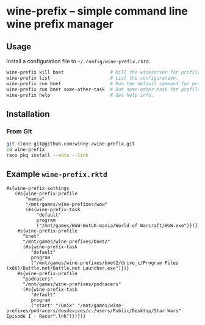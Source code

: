* wine-prefix -- simple command line wine prefix manager

** Usage

Install a configuration file to =~/.config/wine-prefix.rktd=.

#+BEGIN_SRC sh
wine-prefix kill bnet                 # Kill the wineserver for profile bnet.
wine-prefix list                      # List the configuration.
wine-prefix run bnet                  # Run the default command for profile bnet.
wine-prefix run bnet some-other-task  # Run some-other-task for profile bnet.
wine-prefix help                      # Get help info.
#+END_SRC

** Installation

*** From Git

#+BEGIN_SRC sh
git clone git@github.com:winny-/wine-prefix.git
cd wine-prefix
raco pkg install --auto --link
#+END_SRC

** Example =wine-prefix.rktd=

#+BEGIN_SRC racket
#s{wine-prefix-settings
   (#s{wine-prefix-profile
       "mania"
       "/mnt/games/wine-prefixes/wow"
       (#s{wine-prefix-task
           "default"
           program
           ("/mnt/games/WoW-WotLK-mania/World of Warcraft/WoW.exe")})}
    #s{wine-prefix-profile
      "bnet"
      "/mnt/games/wine-prefixes/bnet2"
      (#s{wine-prefix-task
         "default"
         program
         ("/mnt/games/wine-prefixes/bnet2/drive_c/Program Files (x86)/Battle.net/Battle.net Launcher.exe")})}
    #s{wine-prefix-profile
      "podracers"
      "/mnt/games/wine-prefixes/podracers"
      (#s{wine-prefix-task
         "default"
         program
         ("start" "/Unix" "/mnt/games/wine-prefixes/podracers/dosdevices/c:/users/Public/Desktop/Star Wars™ Episode I - Racer™.lnk")})})}
#+END_SRC
